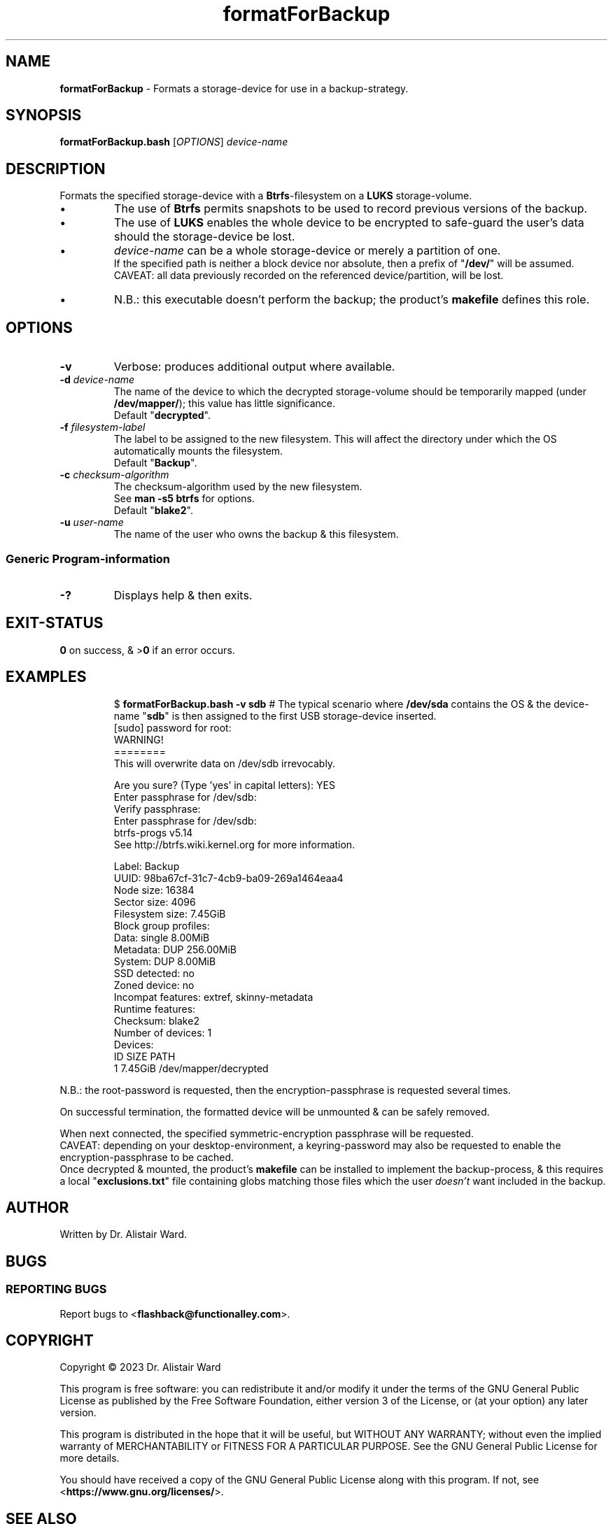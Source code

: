 .TH formatForBackup 1
.SH NAME
\fBformatForBackup\fR - Formats a storage-device for use in a backup-strategy.
.SH SYNOPSIS
\fBformatForBackup.bash\fR [\fIOPTIONS\fR] \fIdevice-name\fR
.SH DESCRIPTION
.PP
Formats the specified storage-device with a \fBBtrfs\fR-filesystem on a \fBLUKS\fR storage-volume.
.IP \(bu
The use of \fBBtrfs\fR permits snapshots to be used to record previous versions of the backup.
.IP \(bu
The use of \fBLUKS\fR enables the whole device to be encrypted to safe-guard the user's data should the storage-device be lost.
.IP \(bu
\fIdevice-name\fR can be a whole storage-device or merely a partition of one.
.br
If the specified path is neither a block device nor absolute, then a prefix of "\fB/dev/\fR" will be assumed.
.br
CAVEAT: all data previously recorded on the referenced device/partition, will be lost.
.IP \(bu
N.B.: this executable doesn't perform the backup; the product's \fBmakefile\fR defines this role.
.SH OPTIONS
.TP
\fB-v\fR
Verbose: produces additional output where available.
.TP
\fB-d\fR \fIdevice-name\fR
The name of the device to which the decrypted storage-volume should be temporarily mapped (under \fB/dev/mapper/\fR); this value has little significance.
.br
Default "\fBdecrypted\fR".
.TP
\fB-f\fR \fIfilesystem-label\fR
The label to be assigned to the new filesystem.
This will affect the directory under which the OS automatically mounts the filesystem.
.br
Default "\fBBackup\fR".
.TP
\fB-c\fR \fIchecksum-algorithm\fR
The checksum-algorithm used by the new filesystem.
.br
See \fBman -s5 btrfs\fR for options.
.br
Default "\fBblake2\fR".
.TP
\fB-u\fR \fIuser-name\fR
The name of the user who owns the backup & this filesystem.
.SS "Generic Program-information"
.TP
\fB-?\fR
Displays help & then exits.
.SH EXIT-STATUS
\fB0\fR on success, & >\fB0\fR if an error occurs.
.SH EXAMPLES
.IP
$ \fBformatForBackup.bash -v sdb\fR	# The typical scenario where \fB/dev/sda\fR contains the OS & the device-name "\fBsdb\fR" is then assigned to the first USB storage-device inserted.
.nf
[sudo] password for root:
WARNING!
========
This will overwrite data on /dev/sdb irrevocably.

Are you sure? (Type 'yes' in capital letters): YES
Enter passphrase for /dev/sdb: 
Verify passphrase: 
Enter passphrase for /dev/sdb: 
btrfs-progs v5.14 
See http://btrfs.wiki.kernel.org for more information.

Label:              Backup
UUID:               98ba67cf-31c7-4cb9-ba09-269a1464eaa4
Node size:          16384
Sector size:        4096
Filesystem size:    7.45GiB
Block group profiles:
  Data:             single            8.00MiB
  Metadata:         DUP             256.00MiB
  System:           DUP               8.00MiB
SSD detected:       no
Zoned device:       no
Incompat features:  extref, skinny-metadata
Runtime features:   
Checksum:           blake2
Number of devices:  1
Devices:
   ID        SIZE  PATH
    1     7.45GiB  /dev/mapper/decrypted
.fi
.P
N.B.: the root-password is requested, then the encryption-passphrase is requested several times.
.P
On successful termination, the formatted device will be unmounted & can be safely removed.
.P
When next connected, the specified symmetric-encryption passphrase will be requested.
.br
CAVEAT: depending on your desktop-environment, a keyring-password may also be requested to enable the encryption-passphrase to be cached.
.br
Once decrypted & mounted, the product's \fBmakefile\fR can be installed to implement the backup-process,
& this requires a local "\fBexclusions.txt\fR" file containing globs matching those files which the user \fIdoesn't\fR want included in the backup.
.SH AUTHOR
Written by Dr. Alistair Ward.
.SH BUGS
.SS "REPORTING BUGS"
Report bugs to <\fBflashback@functionalley.com\fR>.
.SH COPYRIGHT
Copyright \(co 2023 Dr. Alistair Ward
.PP
This program is free software: you can redistribute it and/or modify it under the terms of the GNU General Public License as published by the Free Software Foundation, either version 3 of the License, or (at your option) any later version.
.PP
This program is distributed in the hope that it will be useful, but WITHOUT ANY WARRANTY; without even the implied warranty of MERCHANTABILITY or FITNESS FOR A PARTICULAR PURPOSE. See the GNU General Public License for more details.
.PP
You should have received a copy of the GNU General Public License along with this program. If not, see <\fBhttps://www.gnu.org/licenses/\fR>.
.SH "SEE ALSO"
.IP \(bu
<\fBhttps://functionalley.com/Storage/flashback.html\fR>.
.IP \(bu
<\fBhttps://github.com/functionalley/Flashback\fR>.
.IP \(bu
<\fBhttps://en.wikipedia.org/wiki/Btrfs\fR>.
.IP \(bu
<\fBhttps://en.wikipedia.org/wiki/Linux_Unified_Key_Setup\fR>.
